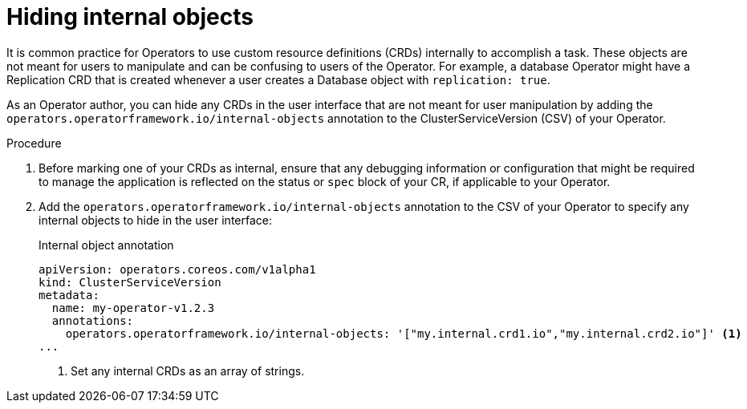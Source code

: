 // Module included in the following assemblies:
//
// * operators/operator_sdk/osdk-generating-csvs.adoc

[id="osdk-hiding-internal-objects_{context}"]
= Hiding internal objects

It is common practice for Operators to use custom resource definitions (CRDs)
internally to accomplish a task. These objects are not meant for users to
manipulate and can be confusing to users of the Operator. For example, a
database Operator might have a Replication CRD that is created whenever a user
creates a Database object with `replication: true`.

As an Operator author, you can hide any CRDs in the user interface that are not
meant for user manipulation by adding the
`operators.operatorframework.io/internal-objects` annotation to the
ClusterServiceVersion (CSV) of your Operator.

.Procedure

. Before marking one of your CRDs as internal, ensure that any debugging
information or configuration that might be required to manage the application is
reflected on the status or `spec` block of your CR, if applicable to your
Operator.

. Add the `operators.operatorframework.io/internal-objects` annotation to the CSV
of your Operator to specify any internal objects to hide in the user interface:
+
.Internal object annotation
[source,yaml]
----
apiVersion: operators.coreos.com/v1alpha1
kind: ClusterServiceVersion
metadata:
  name: my-operator-v1.2.3
  annotations:
    operators.operatorframework.io/internal-objects: '["my.internal.crd1.io","my.internal.crd2.io"]' <1>
...
----
<1> Set any internal CRDs as an array of strings.
